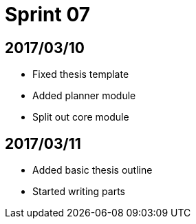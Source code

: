 = Sprint 07

== 2017/03/10

* Fixed thesis template
* Added planner module
* Split out core module

== 2017/03/11

* Added basic thesis outline
* Started writing parts
